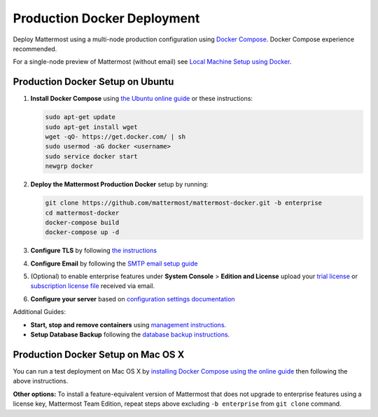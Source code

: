 ..  _docker-local-machine:

Production Docker Deployment 
==============================

Deploy Mattermost using a multi-node production configuration using `Docker Compose <https://docs.docker.com/compose/>`_. Docker Compose experience recommended. 

For a single-node preview of Mattermost (without email) see `Local Machine Setup using Docker <http://docs.mattermost.com/install/docker-local-machine.html>`_. 

Production Docker Setup on Ubuntu 
----------------------------------------------------

1. **Install Docker Compose** using `the Ubuntu online guide <https://docs.docker.com/installation/ubuntulinux/>`_ or these instructions: 

   .. code:: bash

       sudo apt-get update
       sudo apt-get install wget
       wget -qO- https://get.docker.com/ | sh
       sudo usermod -aG docker <username>
       sudo service docker start
       newgrp docker

2. **Deploy the Mattermost Production Docker** setup by running: 

   .. code:: bash

       git clone https://github.com/mattermost/mattermost-docker.git -b enterprise
       cd mattermost-docker
       docker-compose build
       docker-compose up -d

3. **Configure TLS** by following `the instructions <https://github.com/mattermost/mattermost-docker#install-with-ssl-certificate>`_

4. **Configure Email** by following the `SMTP email setup guide <http://docs.mattermost.com/install/smtp-email-setup.html>`_ 

5. (Optional) to enable enterprise features under **System Console** > **Edition and License** upload your `trial license <https://about.mattermost.com/trial/>`_ or `subscription license file <https://about.mattermost.com/pricing/>`_ received via email.

6. **Configure your server** based on `configuration settings documentation <http://docs.mattermost.com/administration/config-settings.html>`_

Additional Guides: 

- **Start, stop and remove containers** using `management instructions. <https://github.com/mattermost/mattermost-docker/tree/enterprise#startingstopping>`_
 
- **Setup Database Backup** following the `database backup instructions. <https://github.com/mattermost/mattermost-docker/tree/enterprise#database-backup>`_

Production Docker Setup on Mac OS X 
------------------------------------------------------------

You can run a test deployment on Mac OS X by `installing Docker Compose using the online guide <http://docs.docker.com/installation/mac/>`_ then following the above instructions. 

**Other options:** To install a feature-equivalent version of Mattermost that does not upgrade to enterprise features using a license key, Mattermost Team Edition, repeat steps above excluding ``-b enterprise`` from ``git clone`` command.



